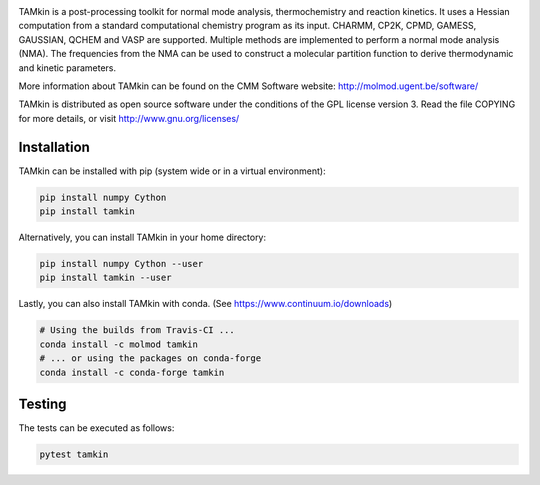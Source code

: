 .. image:: https://travis-ci.org/molmod/tamkin.svg?branch=master
    :target: https://travis-ci.org/molmod/tamkin
.. image:: https://anaconda.org/molmod/tamkin/badges/version.svg
    :target: https://anaconda.org/molmod/tamkin
.. image:: https://codecov.io/gh/molmod/tamkin/branch/master/graph/badge.svg
    :target: https://codecov.io/gh/molmod/tamkin

TAMkin is a post-processing toolkit for normal mode analysis, thermochemistry
and reaction kinetics. It uses a Hessian computation from a standard
computational chemistry program as its input. CHARMM, CP2K, CPMD, GAMESS,
GAUSSIAN, QCHEM and VASP are supported. Multiple methods are implemented to
perform a normal mode analysis (NMA). The frequencies from the NMA can be used
to construct a molecular partition function to derive thermodynamic and kinetic
parameters.

More information about TAMkin can be found on the CMM Software website:
http://molmod.ugent.be/software/

TAMkin is distributed as open source software under the conditions of the GPL
license version 3.  Read the file COPYING for more details, or visit
http://www.gnu.org/licenses/


Installation
============

TAMkin can be installed with pip (system wide or in a virtual environment):

.. code:: bash

    pip install numpy Cython
    pip install tamkin

Alternatively, you can install TAMkin in your home directory:

.. code:: bash

    pip install numpy Cython --user
    pip install tamkin --user

Lastly, you can also install TAMkin with conda. (See
https://www.continuum.io/downloads)

.. code:: bash

    # Using the builds from Travis-CI ...
    conda install -c molmod tamkin
    # ... or using the packages on conda-forge
    conda install -c conda-forge tamkin


Testing
=======

The tests can be executed as follows:

.. code:: bash

    pytest tamkin
